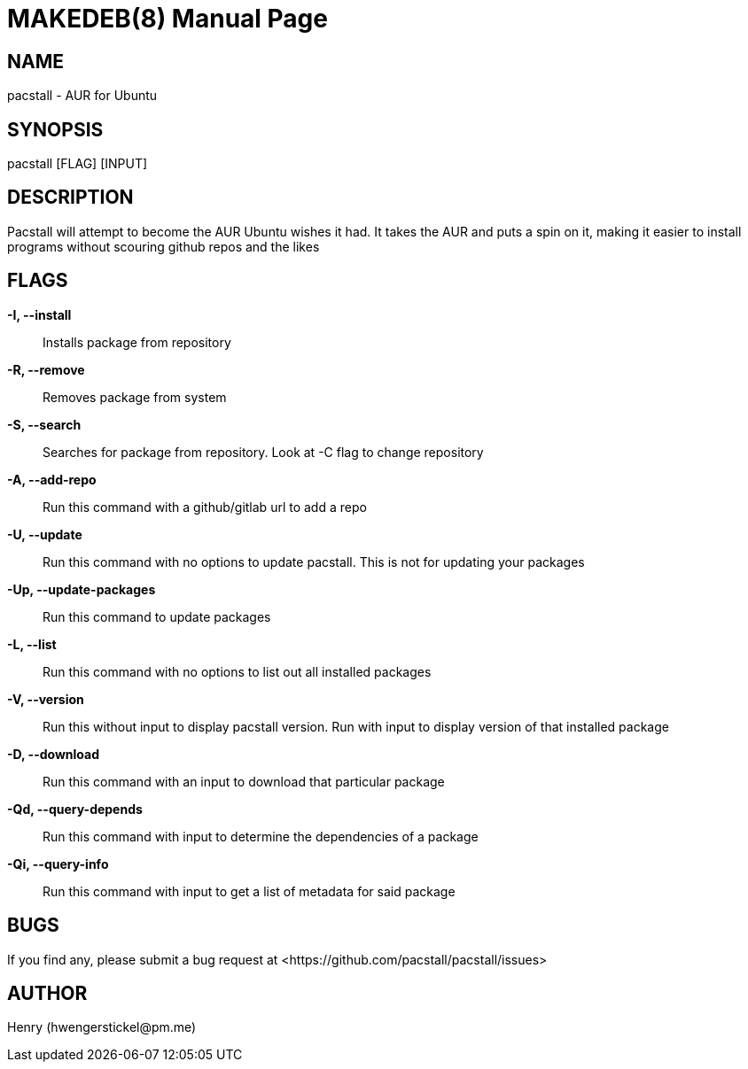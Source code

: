 = MAKEDEB(8)
:doctype: manpage
:hardbreaks:
:manmanual: Pacstall Manual
:mansource: Pacstall 1.5

== NAME
pacstall - AUR for Ubuntu

== SYNOPSIS
pacstall [FLAG] [INPUT]

== DESCRIPTION
Pacstall will attempt to become the AUR Ubuntu wishes it had. It takes the AUR and puts a spin on it, making it easier to install programs without scouring github repos and the likes

== FLAGS
*-I, --install*::
Installs package from repository

*-R, --remove*::
Removes package from system

*-S, --search*::
Searches for package from repository. Look at -C flag to change repository

*-A, --add-repo*::
Run this command with a github/gitlab url to add a repo

*-U, --update*::
Run this command with no options to update pacstall. This is not for updating your packages

*-Up, --update-packages*::
Run this command to update packages

*-L, --list*::
Run this command with no options to list out all installed packages

*-V, --version*::
Run this without input to display pacstall version. Run with input to display version of that installed package

*-D, --download*::
Run this command with an input to download that particular package

*-Qd, --query-depends*::
Run this command with input to determine the dependencies of a package

*-Qi, --query-info*::
Run this command with input to get a list of metadata for said package

== BUGS
If you find any, please submit a bug request at <\https://github.com/pacstall/pacstall/issues>

== AUTHOR
Henry (\hwengerstickel@pm.me)

